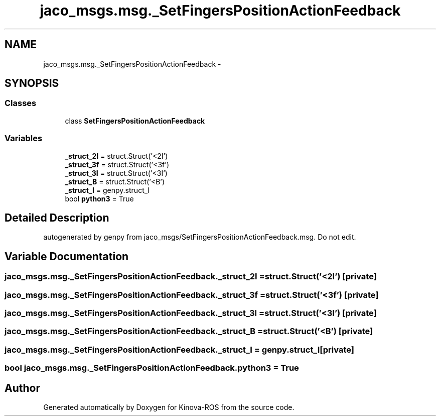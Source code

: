 .TH "jaco_msgs.msg._SetFingersPositionActionFeedback" 3 "Thu Mar 3 2016" "Version 1.0.1" "Kinova-ROS" \" -*- nroff -*-
.ad l
.nh
.SH NAME
jaco_msgs.msg._SetFingersPositionActionFeedback \- 
.SH SYNOPSIS
.br
.PP
.SS "Classes"

.in +1c
.ti -1c
.RI "class \fBSetFingersPositionActionFeedback\fP"
.br
.in -1c
.SS "Variables"

.in +1c
.ti -1c
.RI "\fB_struct_2I\fP = struct\&.Struct('<2I')"
.br
.ti -1c
.RI "\fB_struct_3f\fP = struct\&.Struct('<3f')"
.br
.ti -1c
.RI "\fB_struct_3I\fP = struct\&.Struct('<3I')"
.br
.ti -1c
.RI "\fB_struct_B\fP = struct\&.Struct('<B')"
.br
.ti -1c
.RI "\fB_struct_I\fP = genpy\&.struct_I"
.br
.ti -1c
.RI "bool \fBpython3\fP = True"
.br
.in -1c
.SH "Detailed Description"
.PP 

.PP
.nf
autogenerated by genpy from jaco_msgs/SetFingersPositionActionFeedback.msg. Do not edit.
.fi
.PP
 
.SH "Variable Documentation"
.PP 
.SS "jaco_msgs\&.msg\&._SetFingersPositionActionFeedback\&._struct_2I = struct\&.Struct('<2I')\fC [private]\fP"

.SS "jaco_msgs\&.msg\&._SetFingersPositionActionFeedback\&._struct_3f = struct\&.Struct('<3f')\fC [private]\fP"

.SS "jaco_msgs\&.msg\&._SetFingersPositionActionFeedback\&._struct_3I = struct\&.Struct('<3I')\fC [private]\fP"

.SS "jaco_msgs\&.msg\&._SetFingersPositionActionFeedback\&._struct_B = struct\&.Struct('<B')\fC [private]\fP"

.SS "jaco_msgs\&.msg\&._SetFingersPositionActionFeedback\&._struct_I = genpy\&.struct_I\fC [private]\fP"

.SS "bool jaco_msgs\&.msg\&._SetFingersPositionActionFeedback\&.python3 = True"

.SH "Author"
.PP 
Generated automatically by Doxygen for Kinova-ROS from the source code\&.
